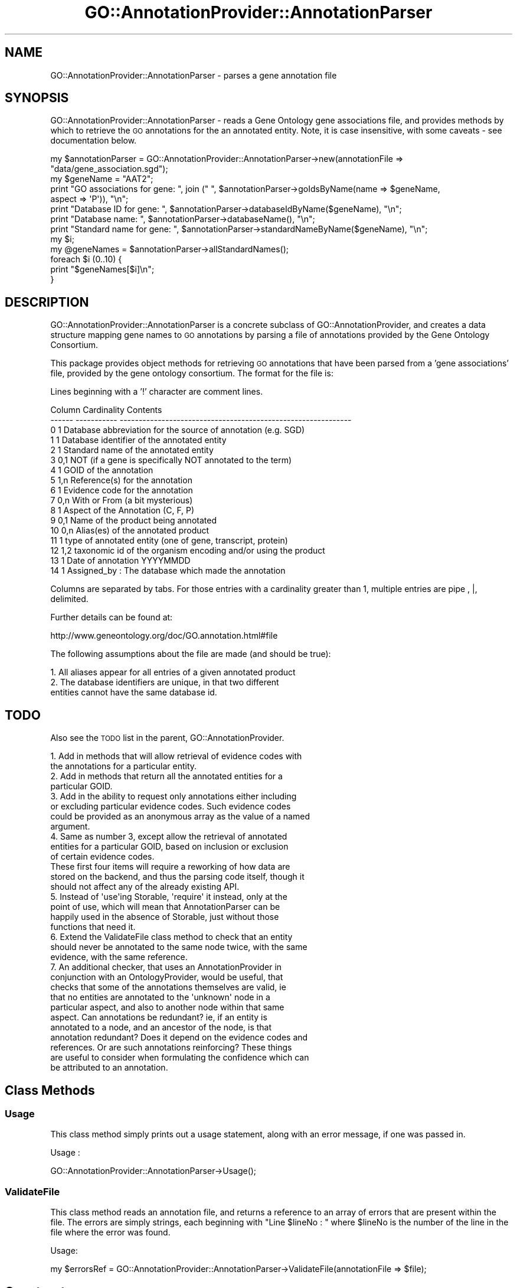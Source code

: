 .\" Automatically generated by Pod::Man 2.26 (Pod::Simple 3.23)
.\"
.\" Standard preamble:
.\" ========================================================================
.de Sp \" Vertical space (when we can't use .PP)
.if t .sp .5v
.if n .sp
..
.de Vb \" Begin verbatim text
.ft CW
.nf
.ne \\$1
..
.de Ve \" End verbatim text
.ft R
.fi
..
.\" Set up some character translations and predefined strings.  \*(-- will
.\" give an unbreakable dash, \*(PI will give pi, \*(L" will give a left
.\" double quote, and \*(R" will give a right double quote.  \*(C+ will
.\" give a nicer C++.  Capital omega is used to do unbreakable dashes and
.\" therefore won't be available.  \*(C` and \*(C' expand to `' in nroff,
.\" nothing in troff, for use with C<>.
.tr \(*W-
.ds C+ C\v'-.1v'\h'-1p'\s-2+\h'-1p'+\s0\v'.1v'\h'-1p'
.ie n \{\
.    ds -- \(*W-
.    ds PI pi
.    if (\n(.H=4u)&(1m=24u) .ds -- \(*W\h'-12u'\(*W\h'-12u'-\" diablo 10 pitch
.    if (\n(.H=4u)&(1m=20u) .ds -- \(*W\h'-12u'\(*W\h'-8u'-\"  diablo 12 pitch
.    ds L" ""
.    ds R" ""
.    ds C` ""
.    ds C' ""
'br\}
.el\{\
.    ds -- \|\(em\|
.    ds PI \(*p
.    ds L" ``
.    ds R" ''
.    ds C`
.    ds C'
'br\}
.\"
.\" Escape single quotes in literal strings from groff's Unicode transform.
.ie \n(.g .ds Aq \(aq
.el       .ds Aq '
.\"
.\" If the F register is turned on, we'll generate index entries on stderr for
.\" titles (.TH), headers (.SH), subsections (.SS), items (.Ip), and index
.\" entries marked with X<> in POD.  Of course, you'll have to process the
.\" output yourself in some meaningful fashion.
.\"
.\" Avoid warning from groff about undefined register 'F'.
.de IX
..
.nr rF 0
.if \n(.g .if rF .nr rF 1
.if (\n(rF:(\n(.g==0)) \{
.    if \nF \{
.        de IX
.        tm Index:\\$1\t\\n%\t"\\$2"
..
.        if !\nF==2 \{
.            nr % 0
.            nr F 2
.        \}
.    \}
.\}
.rr rF
.\"
.\" Accent mark definitions (@(#)ms.acc 1.5 88/02/08 SMI; from UCB 4.2).
.\" Fear.  Run.  Save yourself.  No user-serviceable parts.
.    \" fudge factors for nroff and troff
.if n \{\
.    ds #H 0
.    ds #V .8m
.    ds #F .3m
.    ds #[ \f1
.    ds #] \fP
.\}
.if t \{\
.    ds #H ((1u-(\\\\n(.fu%2u))*.13m)
.    ds #V .6m
.    ds #F 0
.    ds #[ \&
.    ds #] \&
.\}
.    \" simple accents for nroff and troff
.if n \{\
.    ds ' \&
.    ds ` \&
.    ds ^ \&
.    ds , \&
.    ds ~ ~
.    ds /
.\}
.if t \{\
.    ds ' \\k:\h'-(\\n(.wu*8/10-\*(#H)'\'\h"|\\n:u"
.    ds ` \\k:\h'-(\\n(.wu*8/10-\*(#H)'\`\h'|\\n:u'
.    ds ^ \\k:\h'-(\\n(.wu*10/11-\*(#H)'^\h'|\\n:u'
.    ds , \\k:\h'-(\\n(.wu*8/10)',\h'|\\n:u'
.    ds ~ \\k:\h'-(\\n(.wu-\*(#H-.1m)'~\h'|\\n:u'
.    ds / \\k:\h'-(\\n(.wu*8/10-\*(#H)'\z\(sl\h'|\\n:u'
.\}
.    \" troff and (daisy-wheel) nroff accents
.ds : \\k:\h'-(\\n(.wu*8/10-\*(#H+.1m+\*(#F)'\v'-\*(#V'\z.\h'.2m+\*(#F'.\h'|\\n:u'\v'\*(#V'
.ds 8 \h'\*(#H'\(*b\h'-\*(#H'
.ds o \\k:\h'-(\\n(.wu+\w'\(de'u-\*(#H)/2u'\v'-.3n'\*(#[\z\(de\v'.3n'\h'|\\n:u'\*(#]
.ds d- \h'\*(#H'\(pd\h'-\w'~'u'\v'-.25m'\f2\(hy\fP\v'.25m'\h'-\*(#H'
.ds D- D\\k:\h'-\w'D'u'\v'-.11m'\z\(hy\v'.11m'\h'|\\n:u'
.ds th \*(#[\v'.3m'\s+1I\s-1\v'-.3m'\h'-(\w'I'u*2/3)'\s-1o\s+1\*(#]
.ds Th \*(#[\s+2I\s-2\h'-\w'I'u*3/5'\v'-.3m'o\v'.3m'\*(#]
.ds ae a\h'-(\w'a'u*4/10)'e
.ds Ae A\h'-(\w'A'u*4/10)'E
.    \" corrections for vroff
.if v .ds ~ \\k:\h'-(\\n(.wu*9/10-\*(#H)'\s-2\u~\d\s+2\h'|\\n:u'
.if v .ds ^ \\k:\h'-(\\n(.wu*10/11-\*(#H)'\v'-.4m'^\v'.4m'\h'|\\n:u'
.    \" for low resolution devices (crt and lpr)
.if \n(.H>23 .if \n(.V>19 \
\{\
.    ds : e
.    ds 8 ss
.    ds o a
.    ds d- d\h'-1'\(ga
.    ds D- D\h'-1'\(hy
.    ds th \o'bp'
.    ds Th \o'LP'
.    ds ae ae
.    ds Ae AE
.\}
.rm #[ #] #H #V #F C
.\" ========================================================================
.\"
.IX Title "GO::AnnotationProvider::AnnotationParser 3"
.TH GO::AnnotationProvider::AnnotationParser 3 "2008-05-14" "perl v5.16.3" "User Contributed Perl Documentation"
.\" For nroff, turn off justification.  Always turn off hyphenation; it makes
.\" way too many mistakes in technical documents.
.if n .ad l
.nh
.SH "NAME"
GO::AnnotationProvider::AnnotationParser \- parses a gene annotation file
.SH "SYNOPSIS"
.IX Header "SYNOPSIS"
GO::AnnotationProvider::AnnotationParser \- reads a Gene Ontology gene
associations file, and provides methods by which to retrieve the \s-1GO\s0
annotations for the an annotated entity.  Note, it is case
insensitive, with some caveats \- see documentation below.
.PP
.Vb 1
\&    my $annotationParser = GO::AnnotationProvider::AnnotationParser\->new(annotationFile => "data/gene_association.sgd");
\&
\&    my $geneName = "AAT2";
\&
\&    print "GO associations for gene: ", join (" ", $annotationParser\->goIdsByName(name   => $geneName,
\&                                                                                  aspect => \*(AqP\*(Aq)), "\en";
\&
\&    print "Database ID for gene: ", $annotationParser\->databaseIdByName($geneName), "\en";
\&
\&    print "Database name: ", $annotationParser\->databaseName(), "\en";
\&
\&    print "Standard name for gene: ", $annotationParser\->standardNameByName($geneName), "\en";
\&
\&    my $i;
\&
\&    my @geneNames = $annotationParser\->allStandardNames();
\&
\&    foreach $i (0..10) {
\&
\&        print "$geneNames[$i]\en";
\&
\&    }
.Ve
.SH "DESCRIPTION"
.IX Header "DESCRIPTION"
GO::AnnotationProvider::AnnotationParser is a concrete subclass of
GO::AnnotationProvider, and creates a data structure mapping gene
names to \s-1GO\s0 annotations by parsing a file of annotations provided by
the Gene Ontology Consortium.
.PP
This package provides object methods for retrieving \s-1GO\s0 annotations
that have been parsed from a 'gene associations' file, provided by
the gene ontology consortium.  The format for the file is:
.PP
Lines beginning with a '!' character are comment lines.
.PP
.Vb 10
\&    Column  Cardinality   Contents          
\&    \-\-\-\-\-\-  \-\-\-\-\-\-\-\-\-\-\-   \-\-\-\-\-\-\-\-\-\-\-\-\-\-\-\-\-\-\-\-\-\-\-\-\-\-\-\-\-\-\-\-\-\-\-\-\-\-\-\-\-\-\-\-\-\-\-\-\-\-\-\-\-\-\-\-\-\-\-\-\-
\&        0       1         Database abbreviation for the source of annotation (e.g. SGD)
\&        1       1         Database identifier of the annotated entity
\&        2       1         Standard name of the annotated entity
\&        3       0,1       NOT (if a gene is specifically NOT annotated to the term)
\&        4       1         GOID of the annotation     
\&        5       1,n       Reference(s) for the annotation 
\&        6       1         Evidence code for the annotation
\&        7       0,n       With or From (a bit mysterious)
\&        8       1         Aspect of the Annotation (C, F, P)
\&        9       0,1       Name of the product being annotated
\&       10       0,n       Alias(es) of the annotated product
\&       11       1         type of annotated entity (one of gene, transcript, protein)
\&       12       1,2       taxonomic id of the organism encoding and/or using the product
\&       13       1         Date of annotation YYYYMMDD
\&       14       1         Assigned_by : The database which made the annotation
.Ve
.PP
Columns are separated by tabs.  For those entries with a cardinality
greater than 1, multiple entries are pipe , |, delimited.
.PP
Further details can be found at:
.PP
http://www.geneontology.org/doc/GO.annotation.html#file
.PP
The following assumptions about the file are made (and should be true):
.PP
.Vb 3
\&    1.  All aliases appear for all entries of a given annotated product
\&    2.  The database identifiers are unique, in that two different
\&        entities cannot have the same database id.
.Ve
.SH "TODO"
.IX Header "TODO"
Also see the \s-1TODO\s0 list in the parent, GO::AnnotationProvider.
.PP
.Vb 2
\& 1.  Add in methods that will allow retrieval of evidence codes with
\&     the annotations for a particular entity.
\&
\& 2.  Add in methods that return all the annotated entities for a
\&     particular GOID.
\&
\& 3.  Add in the ability to request only annotations either including
\&     or excluding particular evidence codes.  Such evidence codes
\&     could be provided as an anonymous array as the value of a named
\&     argument.
\&
\& 4.  Same as number 3, except allow the retrieval of annotated
\&     entities for a particular GOID, based on inclusion or exclusion
\&     of certain evidence codes.
\&
\& These first four items will require a reworking of how data are
\& stored on the backend, and thus the parsing code itself, though it
\& should not affect any of the already existing API.
\&
\& 5.  Instead of \*(Aquse\*(Aqing Storable, \*(Aqrequire\*(Aq it instead, only at the
\&     point of use, which will mean that AnnotationParser can be
\&     happily used in the absence of Storable, just without those
\&     functions that need it.
\&
\& 6.  Extend the ValidateFile class method to check that an entity
\&     should never be annotated to the same node twice, with the same
\&     evidence, with the same reference.
\&
\& 7.  An additional checker, that uses an AnnotationProvider in
\&     conjunction with an OntologyProvider, would be useful, that
\&     checks that some of the annotations themselves are valid, ie
\&     that no entities are annotated to the \*(Aqunknown\*(Aq node in a
\&     particular aspect, and also to another node within that same
\&     aspect.  Can annotations be redundant? ie, if an entity is
\&     annotated to a node, and an ancestor of the node, is that
\&     annotation redundant?  Does it depend on the evidence codes and
\&     references.  Or are such annotations reinforcing?  These things
\&     are useful to consider when formulating the confidence which can
\&     be attributed to an annotation.
.Ve
.SH "Class Methods"
.IX Header "Class Methods"
.SS "Usage"
.IX Subsection "Usage"
This class method simply prints out a usage statement, along with an
error message, if one was passed in.
.PP
Usage :
.PP
.Vb 1
\&    GO::AnnotationProvider::AnnotationParser\->Usage();
.Ve
.SS "ValidateFile"
.IX Subsection "ValidateFile"
This class method reads an annotation file, and returns a reference to
an array of errors that are present within the file.  The errors are
simply strings, each beginning with \*(L"Line \f(CW$lineNo\fR : \*(R" where \f(CW$lineNo\fR is
the number of the line in the file where the error was found.
.PP
Usage:
.PP
.Vb 1
\&    my $errorsRef = GO::AnnotationProvider::AnnotationParser\->ValidateFile(annotationFile => $file);
.Ve
.SH "Constructor"
.IX Header "Constructor"
.SS "new"
.IX Subsection "new"
This is the constructor for an AnnotationParser object.
.PP
The constructor expects one of two arguments, either a
\&'annotationFile' argument, or and 'objectFile' argument.  When
instantiated with an annotationFile argument, it expects it to
correspond to an annotation file created by one of the \s-1GO\s0 consortium
members, according to their file format.  When instantiated with an
objectFile argument, it expects to open a previously created
annotationParser object that has been serialized to disk (see the
serializeToDisk method).
.PP
Usage:
.PP
.Vb 1
\&    my $annotationParser = GO::AnnotationProvider::AnnotationParser\->new(annotationFile => $file);
\&
\&    my $annotationParser = GO::AnnotationProvider::AnnotationParser\->new(objectFile => $file);
.Ve
.SH "Public instance methods"
.IX Header "Public instance methods"
.SH "Some methods dealing with ambiguous names"
.IX Header "Some methods dealing with ambiguous names"
Because there are many names by which an annotated entity may be
referred to, that are non-unique, there exist a set of methods for
determining whether a name is ambiguous, and to what database
identifiers such ambiguous names may refer.
.PP
Note, that the AnnotationParser is now case insensitive, but with some
caveats.  For instance, you can use 'cdc6' to retrieve data for \s-1CDC6\s0.
However, This if gene has been referred to as abc1, and another
referred to as \s-1ABC1\s0, then these are treated as different, and
unambiguous.  However, the text 'Abc1' would be considered ambiguous,
because it could refer to either.  On the other hand, if a single gene
is referred to as \s-1XYZ1\s0 and xyz1, and no other genes have that name (in
any casing), then Xyz1 would still be considered unambiguous.
.SS "nameIsAmbiguous"
.IX Subsection "nameIsAmbiguous"
This public method returns a boolean to indicate whether a name is
ambiguous, i.e. whether the name might map to more than one entity (and
therefore more than one databaseId).
.PP
\&\s-1NB:\s0 \s-1API\s0 change:
.PP
nameIsAmbiguous is now case insensitive \- that is, if there is a name
that is used twice using different casing, that will be treated as
ambiguous.  Previous versions would have not treated these as
ambiguous.  In the case that a name is provided in a certain casing,
which was encountered only once, then it will be treated as
unambiguous.  This is the price of wanting a case insensitive
annotation parser...
.PP
Usage:
.PP
.Vb 1
\&    if ($annotationParser\->nameIsAmbiguous($name)){
\&
\&        do something useful....or not....
\&
\&    }
.Ve
.SS "databaseIdsForAmbiguousName"
.IX Subsection "databaseIdsForAmbiguousName"
This public method returns an array of database identifiers for an
ambiguous name.  If the name is not ambiguous, an empty list will be
returned.
.PP
\&\s-1NB:\s0 \s-1API\s0 change:
.PP
databaseIdsForAmbiguousName is now case insensitive \- that is, if
there is a name that is used twice using different casing, that will
be treated as ambiguous.  Previous versions would have not treated
these as ambiguous.  However, if the name provided is of the exact
casing as a name that appeared only once with that exact casing, then
it is treated as unambiguous. This is the price of wanting a case
insensitive annotation parser...
.PP
Usage:
.PP
.Vb 1
\&    my @databaseIds = $annotationParser\->databaseIdsForAmbiguousName($name);
.Ve
.SS "ambiguousNames"
.IX Subsection "ambiguousNames"
This method returns an array of names, which from the annotation file
have been deemed to be ambiguous.
.PP
Note \- even though we have made the annotation parser case
insensitive, if something appeared in the annotations file as \s-1BLAH1\s0
and blah1, we would not deem either of these to be ambiguous.
However, if it appeared as blah1 twice, referring to two different
genes, then blah1 would be ambiguous.
.PP
Usage:
.PP
.Vb 1
\&    my @ambiguousNames = $annotationParser\->ambiguousNames();
.Ve
.SH "Methods for retrieving GO annotations for entities"
.IX Header "Methods for retrieving GO annotations for entities"
.SS "goIdsByDatabaseId"
.IX Subsection "goIdsByDatabaseId"
This public method returns a reference to an array of GOIDs that are
associated with the supplied databaseId for a specific aspect.  If no
annotations are associated with that databaseId in that aspect, then a
reference to an empty array will be returned.  If the databaseId is
not recognized, then undef will be returned. In the case that a
databaseId is ambiguous (for instance the same databaseId exists but
with different casings) then if the supplied database id matches the
exact case of one of those supplied, then that is the one it will be
treated as.  In the case where the databaseId matches none of the
possibilities by case, then a fatal error will occur, because the
provided databaseId was ambiguous.
.PP
Usage:
.PP
.Vb 2
\&    my $goidsRef = $annotationParser\->goIdsByDatabaseId(databaseId => $databaseId,
\&                                                        aspect     => <P|F|C>);
.Ve
.SS "goIdsByStandardName"
.IX Subsection "goIdsByStandardName"
This public method returns a reference to an array of GOIDs that are
associated with the supplied standardName for a specific aspect.  If
no annotations are associated with the entity with that standard name
in that aspect, then a reference to an empty list will be returned.
If the supplied name is not used as a standard name, then undef will
be returned.  In the case that the supplied standardName is ambiguous
(for instance the same standardName exists but with different casings)
then if the supplied standardName matches the exact case of one of
those supplied, then that is the one it will be treated as.  In the
case where the standardName matches none of the possibilities by case,
then a fatal error will occur, because the provided standardName was
ambiguous.
.PP
Usage:
.PP
.Vb 2
\&    my $goidsRef = $annotationParser\->goIdsByStandardName(standardName =>$standardName,
\&                                                          aspect       =><P|F|C>);
.Ve
.SS "goIdsByName"
.IX Subsection "goIdsByName"
This public method returns a reference to an array of \s-1GO\s0 IDs that are
associated with the supplied name for a specific aspect.  If there are
no \s-1GO\s0 associations for the entity corresponding to the supplied name
in the provided aspect, then a reference to an empty list will be
returned.  If the supplied name does not correspond to any entity,
then undef will be returned.  Because the name can be any of the
databaseId, the standard name, or any of the aliases, it is possible
that the name might be ambiguous.  Clients of this object should first
test whether the name they are using is ambiguous, using the
\&\fInameIsAmbiguous()\fR method, and handle it accordingly.  If an ambiguous
name is supplied, then it will die.
.PP
\&\s-1NB:\s0 \s-1API\s0 change:
.PP
goIdsByName is now case insensitive \- that is, if there is a name that
is used twice using different casing, that will be treated as
ambiguous.  Previous versions would have not treated these as
ambiguous.  This is the price of wanting a case insensitive annotation
parser.  In the event that a name is provided that is ambiguous
because of case, if it matches exactly the case of one of the possible
matches, it will be treated unambiguously.
.PP
Usage:
.PP
.Vb 2
\&    my $goidsRef = $annotationParser\->goIdsByName(name   => $name,
\&                                                  aspect => <P|F|C>);
.Ve
.SH "Methods for mapping different types of name to each other"
.IX Header "Methods for mapping different types of name to each other"
.SS "standardNameByDatabaseId"
.IX Subsection "standardNameByDatabaseId"
This method returns the standard name for a database id.
.PP
\&\s-1NB:\s0 \s-1API\s0 change
.PP
standardNameByDatabaseId is now case insensitive \- that is, if there
is a databaseId that is used twice (or more) using different casing,
it will be treated as ambiguous.  Previous versions would have not
treated these as ambiguous.  This is the price of wanting a case
insensitive annotation parser.  In the event that a name is provided
that is ambiguous because of case, if it matches exactly the case of
one of the possible matches, it will be treated unambiguously.
.PP
Usage:
.PP
.Vb 1
\&    my $standardName = $annotationParser\->standardNameByDatabaseId($databaseId);
.Ve
.SS "databaseIdByStandardName"
.IX Subsection "databaseIdByStandardName"
This method returns the database id for a standard name.
.PP
\&\s-1NB:\s0 \s-1API\s0 change
.PP
databaseIdByStandardName is now case insensitive \- that is, if there
is a standard name that is used twice (or more) using different
casing, it will be treated as ambiguous.  Previous versions would have
not treated these as ambiguous.  This is the price of wanting a case
insensitive annotation parser.  In the event that a name is provided
that is ambiguous because of case, if it matches exactly the case of
one of the possible matches, it will be treated unambiguously.
.PP
Usage:
.PP
.Vb 1
\&    my $databaseId = $annotationParser\->databaseIdByStandardName($standardName);
.Ve
.SS "databaseIdByName"
.IX Subsection "databaseIdByName"
This method returns the database id for any identifier for a gene
(e.g. by databaseId itself, by standard name, or by alias).  If the
used name is ambiguous, then the program will die.  Thus clients
should call the \fInameIsAmbiguous()\fR method, prior to using this method.
If the name does not map to any databaseId, then undef will be
returned.
.PP
\&\s-1NB:\s0 \s-1API\s0 change
.PP
databaseIdByName is now case insensitive \- that is, if there is a name
that is used twice using different casing, that will be treated as
ambiguous.  Previous versions would have not treated these as
ambiguous.  This is the price of wanting a case insensitive annotation
parser.  In the event that a name is provided that is ambiguous
because of case, if it matches exactly the case of one of the possible
matches, it will be treated unambiguously.
.PP
Usage:
.PP
.Vb 1
\&    my $databaseId = $annotationParser\->databaseIdByName($name);
.Ve
.SS "standardNameByName"
.IX Subsection "standardNameByName"
This public method returns the standard name for the the gene
specified by the given name.  Because a name may be ambiguous, the
\&\fInameIsAmbiguous()\fR method should be called first.  If an ambiguous name
is supplied, then it will die with an appropriate error message.  If
the name does not map to a standard name, then undef will be returned.
.PP
\&\s-1NB:\s0 \s-1API\s0 change
.PP
standardNameByName is now case insensitive \- that is, if there is a
name that is used twice using different casing, that will be treated
as ambiguous.  Previous versions would have not treated these as
ambiguous.  This is the price of wanting a case insensitive annotation
parser.
.PP
Usage:
.PP
.Vb 1
\&    my $standardName = $annotationParser\->standardNameByName($name);
.Ve
.SH "Other methods relating to names"
.IX Header "Other methods relating to names"
.SS "nameIsStandardName"
.IX Subsection "nameIsStandardName"
This method returns a boolean to indicate whether the supplied name is
used as a standard name.
.PP
\&\s-1NB\s0 : \s-1API\s0 change.
.PP
This is now case insensitive.  If you provide abC1, and ABc1 is a
standard name, then it will return true.
.PP
Usage :
.PP
.Vb 1
\&    if ($annotationParser\->nameIsStandardName($name)){
\&
\&        # do something
\&
\&    }
.Ve
.SS "nameIsDatabaseId"
.IX Subsection "nameIsDatabaseId"
This method returns a boolean to indicate whether the supplied name is
used as a database id.
.PP
\&\s-1NB\s0 : \s-1API\s0 change.
.PP
This is now case insensitive.  If you provide abC1, and ABc1 is a
database id, then it will return true.
.PP
Usage :
.PP
.Vb 1
\&    if ($annotationParser\->nameIsDatabaseId($name)){
\&
\&        # do something
\&
\&    }
.Ve
.SS "nameIsAnnotated"
.IX Subsection "nameIsAnnotated"
This method returns a boolean to indicate whether the supplied name has any 
annotations, either when considered as a databaseId, a standardName, or
an alias.  If an aspect is also supplied, then it indicates whether that
name has any annotations in that aspect only.
.PP
\&\s-1NB:\s0 \s-1API\s0 change.
.PP
This is now case insensitive.  If you provide abC1, and ABc1 has
annotation, then it will return true.
.PP
Usage :
.PP
.Vb 1
\&    if ($annotationParser\->nameIsAnnotated(name => $name)){
\&
\&        # blah
\&
\&    }
.Ve
.PP
or:
.PP
.Vb 2
\&    if ($annotationParser\->nameIsAnnotated(name   => $name,
\&                                           aspect => $aspect)){
\&
\&        # blah
\&
\&    }
.Ve
.SH "Other public methods"
.IX Header "Other public methods"
.SS "databaseName"
.IX Subsection "databaseName"
This method returns the name of the annotating authority from the file
that was supplied to the constructor.
.PP
Usage :
.PP
.Vb 1
\&    my $databaseName = $annotationParser\->databaseName();
.Ve
.SS "numAnnotatedGenes"
.IX Subsection "numAnnotatedGenes"
This method returns the number of entities in the annotation file that
have annotations in the supplied aspect.  If no aspect is provided,
then it will return the number of genes with an annotation in at least
one aspect of \s-1GO\s0.
.PP
Usage:
.PP
.Vb 1
\&    my $numAnnotatedGenes = $annotationParser\->numAnnotatedGenes();
\&
\&    my $numAnnotatedGenes = $annotationParser\->numAnnotatedGenes($aspect);
.Ve
.SS "allDatabaseIds"
.IX Subsection "allDatabaseIds"
This public method returns an array of all the database identifiers
.PP
Usage:
.PP
.Vb 1
\&    my @databaseIds = $annotationParser\->allDatabaseIds();
.Ve
.SS "allStandardNames"
.IX Subsection "allStandardNames"
This public method returns an array of all standard names.
.PP
Usage:
.PP
.Vb 1
\&    my @standardNames = $annotationParser\->allStandardNames();
.Ve
.SH "Methods to do with files"
.IX Header "Methods to do with files"
.SS "file"
.IX Subsection "file"
This method returns the name of the file that was used to instantiate
the object.
.PP
Usage:
.PP
.Vb 1
\&    my $file = $annotationParser\->file;
.Ve
.SS "serializeToDisk"
.IX Subsection "serializeToDisk"
This public method saves the current state of the Annotation Parser
Object to a file, using the Storable package.  The data are saved in
network order for portability, just in case.  The name of the object
file is returned.  By default, the name of the original file will be
used to make the name of the object file (including the full path from
where the file came), or the client can instead supply their own
filename.
.PP
Usage:
.PP
.Vb 1
\&    my $fileName = $annotationParser\->serializeToDisk;
\&
\&    my $fileName = $annotationParser\->serializeToDisk(filename => $filename);
.Ve
.SH "Modifications"
.IX Header "Modifications"
\&\s-1CVS\s0 info is listed here:
.PP
.Vb 10
\& # $Author: sherlock $
\& # $Date: 2008/05/13 23:06:16 $
\& # $Log: AnnotationParser.pm,v $
\& # Revision 1.35  2008/05/13 23:06:16  sherlock
\& # updated to fix bug with querying with a name that was unambiguous when
\& # taking its casing into account.
\& #
\& # Revision 1.34  2007/03/18 03:09:05  sherlock
\& # couple of PerlCritic suggested improvements, and an extra check to
\& # make sure that the cardinality between standard names and database ids
\& # is 1:1
\& #
\& # Revision 1.33  2006/07/28 00:02:14  sherlock
\& # fixed a couple of typos
\& #
\& # Revision 1.32  2004/07/28 17:12:10  sherlock
\& # bumped version
\& #
\& # Revision 1.31  2004/07/28 17:03:49  sherlock
\& # fixed bugs when calling goidsByDatabaseId instead of goIdsByDatabaseId
\& # on lines 1592 and 1617 \- thanks to lfriedl@cs.umass.edu for spotting this.
\& #
\& # Revision 1.30  2003/11/26 18:44:28  sherlock
\& # finished making all the changes that were required to make it case
\& # insensitive, and modified POD accordingly.  It appears to all work as
\& # expected...
\& #
\& # Revision 1.29  2003/11/22 00:05:05  sherlock
\& # made a very large number of changes to make much of it
\& # case\-insensitive, such that using CDC6 or cdc6 amounts to the same
\& # query, as long as both versions of that name don\*(Aqt exist in the
\& # annotations file.  Still needs a little work to allow names that are
\& # potentially ambiguous to be not ambiguous, if their casing matches
\& # exactly one form of the name that has been seen.  Have started to
\& # update test suite to check all the case insensitive stuff, but is not
\& # yet finished.
\& #
\& #
.Ve
.SH "AUTHORS"
.IX Header "AUTHORS"
Elizabeth Boyle, ell@mit.edu
.PP
Gavin Sherlock,  sherlock@genome.stanford.edu
